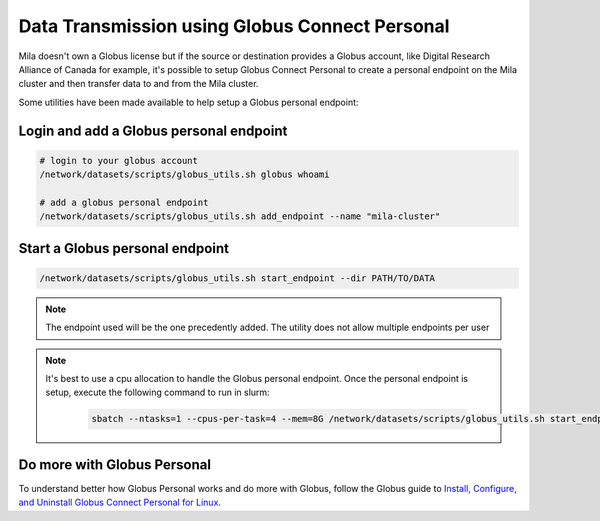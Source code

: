 .. _globus_connect_personal:

Data Transmission using Globus Connect Personal
===============================================

Mila doesn't own a Globus license but if the source or destination provides a
Globus account, like Digital Research Alliance of Canada for example, it's
possible to setup Globus Connect Personal to create a personal endpoint on the
Mila cluster and then transfer data to and from the Mila cluster.

Some utilities have been made available to help setup a Globus personal
endpoint:


Login and add a Globus personal endpoint
----------------------------------------

.. code-block:: sh

   # login to your globus account
   /network/datasets/scripts/globus_utils.sh globus whoami

   # add a globus personal endpoint
   /network/datasets/scripts/globus_utils.sh add_endpoint --name "mila-cluster"


Start a Globus personal endpoint
--------------------------------

.. code-block:: sh

   /network/datasets/scripts/globus_utils.sh start_endpoint --dir PATH/TO/DATA

.. note::
   The endpoint used will be the one precedently added. The utility does not
   allow multiple endpoints per user

.. note::
   It's best to use a cpu allocation to handle the Globus personal endpoint.
   Once the personal endpoint is setup, execute the following command to run in
   slurm:

    .. code-block:: sh

       sbatch --ntasks=1 --cpus-per-task=4 --mem=8G /network/datasets/scripts/globus_utils.sh start_endpoint --name "mila-cluster"


Do more with Globus Personal
----------------------------

To understand better how Globus Personal works and do more with Globus, follow
the Globus guide to `Install, Configure, and Uninstall Globus Connect Personal
for Linux <https://docs.globus.org/how-to/globus-connect-personal-linux/>`_.
